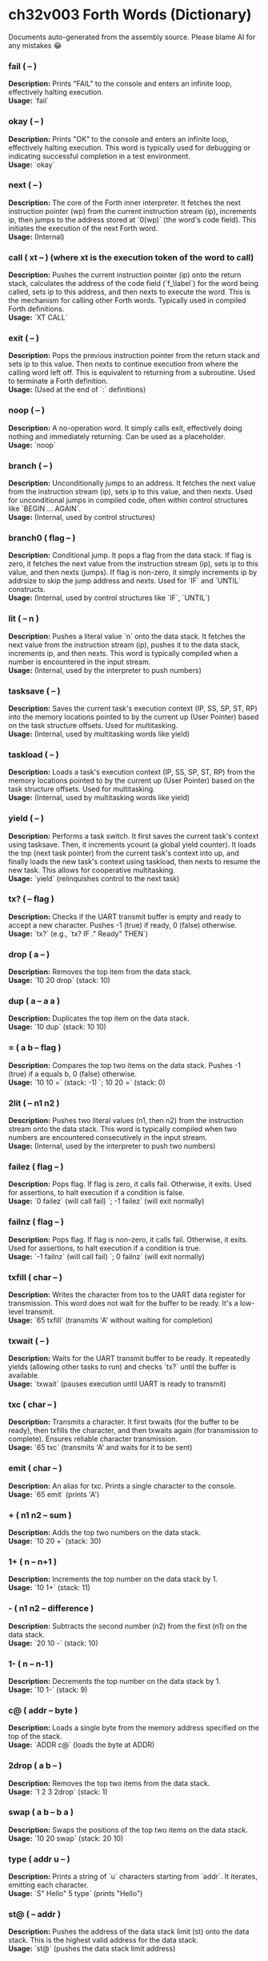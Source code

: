* ch32v003 Forth Words (Dictionary)

Documents auto-generated from the assembly source. Please blame AI for any mistakes 😂

*** fail ( -- )
*Description:* Prints "FAIL" to the console and enters an infinite loop, effectively halting execution. \\
*Usage:* `fail`

*** okay ( -- )
*Description:* Prints "OK" to the console and enters an infinite loop, effectively halting execution. This word is typically used for debugging or indicating successful completion in a test environment. \\
*Usage:* `okay`

*** next ( -- )
*Description:* The core of the Forth inner interpreter. It fetches the next instruction pointer (wp) from the current instruction stream (ip), increments ip, then jumps to the address stored at `0(wp)` (the word's code field). This initiates the execution of the next Forth word. \\
*Usage:* (Internal)

*** call ( xt -- ) (where xt is the execution token of the word to call)
*Description:* Pushes the current instruction pointer (ip) onto the return stack, calculates the address of the code field (`f_\label`) for the word being called, sets ip to this address, and then nexts to execute the word. This is the mechanism for calling other Forth words. Typically used in compiled Forth definitions. \\
*Usage:* `XT CALL`

*** exit ( -- )
*Description:* Pops the previous instruction pointer from the return stack and sets ip to this value. Then nexts to continue execution from where the calling word left off. This is equivalent to returning from a subroutine. Used to terminate a Forth definition. \\
*Usage:* (Used at the end of `:` definitions)

*** noop ( -- )
*Description:* A no-operation word. It simply calls exit, effectively doing nothing and immediately returning. Can be used as a placeholder. \\
*Usage:* `noop`

*** branch ( -- )
*Description:* Unconditionally jumps to an address. It fetches the next value from the instruction stream (ip), sets ip to this value, and then nexts. Used for unconditional jumps in compiled code, often within control structures like `BEGIN ... AGAIN`. \\
*Usage:* (Internal, used by control structures)

*** branch0 ( flag -- )
*Description:* Conditional jump. It pops a flag from the data stack. If flag is zero, it fetches the next value from the instruction stream (ip), sets ip to this value, and then nexts (jumps). If flag is non-zero, it simply increments ip by addrsize to skip the jump address and nexts. Used for `IF` and `UNTIL` constructs. \\
*Usage:* (Internal, used by control structures like `IF`, `UNTIL`)

*** lit ( -- n )
*Description:* Pushes a literal value `n` onto the data stack. It fetches the next value from the instruction stream (ip), pushes it to the data stack, increments ip, and then nexts. This word is typically compiled when a number is encountered in the input stream. \\
*Usage:* (Internal, used by the interpreter to push numbers)

*** tasksave ( -- )
*Description:* Saves the current task's execution context (IP, SS, SP, ST, RP) into the memory locations pointed to by the current up (User Pointer) based on the task structure offsets. Used for multitasking. \\
*Usage:* (Internal, used by multitasking words like yield)

*** taskload ( -- )
*Description:* Loads a task's execution context (IP, SS, SP, ST, RP) from the memory locations pointed to by the current up (User Pointer) based on the task structure offsets. Used for multitasking. \\
*Usage:* (Internal, used by multitasking words like yield)

*** yield ( -- )
*Description:* Performs a task switch. It first saves the current task's context using tasksave. Then, it increments ycount (a global yield counter). It loads the tnp (next task pointer) from the current task's context into up, and finally loads the new task's context using taskload, then nexts to resume the new task. This allows for cooperative multitasking. \\
*Usage:* `yield` (relinquishes control to the next task)

*** tx? ( -- flag )
*Description:* Checks if the UART transmit buffer is empty and ready to accept a new character. Pushes -1 (true) if ready, 0 (false) otherwise. \\
*Usage:* `tx?` (e.g., `tx? IF ." Ready" THEN`)

*** drop ( a -- )
*Description:* Removes the top item from the data stack. \\
*Usage:* `10 20 drop` (stack: 10)

*** dup ( a -- a a )
*Description:* Duplicates the top item on the data stack. \\
*Usage:* `10 dup` (stack: 10 10)

*** = ( a b -- flag )
*Description:* Compares the top two items on the data stack. Pushes -1 (true) if a equals b, 0 (false) otherwise. \\
*Usage:* `10 10 =` (stack: -1) `; 10 20 =` (stack: 0)

*** 2lit ( -- n1 n2 )
*Description:* Pushes two literal values (n1, then n2) from the instruction stream onto the data stack. This word is typically compiled when two numbers are encountered consecutively in the input stream. \\
*Usage:* (Internal, used by the interpreter to push two numbers)

*** failez ( flag -- )
*Description:* Pops flag. If flag is zero, it calls fail. Otherwise, it exits. Used for assertions, to halt execution if a condition is false. \\
*Usage:* `0 failez` (will call fail) `; -1 failez` (will exit normally)

*** failnz ( flag -- )
*Description:* Pops flag. If flag is non-zero, it calls fail. Otherwise, it exits. Used for assertions, to halt execution if a condition is true. \\
*Usage:* `-1 failnz` (will call fail) `; 0 failnz` (will exit normally)

*** txfill ( char -- )
*Description:* Writes the character from tos to the UART data register for transmission. This word does not wait for the buffer to be ready. It's a low-level transmit. \\
*Usage:* `65 txfill` (transmits 'A' without waiting for completion)

*** txwait ( -- )
*Description:* Waits for the UART transmit buffer to be ready. It repeatedly yields (allowing other tasks to run) and checks `tx?` until the buffer is available. \\
*Usage:* `txwait` (pauses execution until UART is ready to transmit)

*** txc ( char -- )
*Description:* Transmits a character. It first txwaits (for the buffer to be ready), then txfills the character, and then txwaits again (for transmission to complete). Ensures reliable character transmission. \\
*Usage:* `65 txc` (transmits 'A' and waits for it to be sent)

*** emit ( char -- )
*Description:* An alias for txc. Prints a single character to the console. \\
*Usage:* `65 emit` (prints 'A')

*** + ( n1 n2 -- sum )
*Description:* Adds the top two numbers on the data stack. \\
*Usage:* `10 20 +` (stack: 30)

*** 1+ ( n -- n+1 )
*Description:* Increments the top number on the data stack by 1. \\
*Usage:* `10 1+` (stack: 11)

*** - ( n1 n2 -- difference )
*Description:* Subtracts the second number (n2) from the first (n1) on the data stack. \\
*Usage:* `20 10 -` (stack: 10)

*** 1- ( n -- n-1 )
*Description:* Decrements the top number on the data stack by 1. \\
*Usage:* `10 1-` (stack: 9)

*** c@ ( addr -- byte )
*Description:* Loads a single byte from the memory address specified on the top of the stack. \\
*Usage:* `ADDR c@` (loads the byte at ADDR)

*** 2drop ( a b -- )
*Description:* Removes the top two items from the data stack. \\
*Usage:* `1 2 3 2drop` (stack: 1)

*** swap ( a b -- b a )
*Description:* Swaps the positions of the top two items on the data stack. \\
*Usage:* `10 20 swap` (stack: 20 10)

*** type ( addr u -- )
*Description:* Prints a string of `u` characters starting from `addr`. It iterates, emitting each character. \\
*Usage:* `S" Hello" 5 type` (prints "Hello")

*** st@ ( -- addr )
*Description:* Pushes the address of the data stack limit (st) onto the data stack. This is the highest valid address for the data stack. \\
*Usage:* `st@` (pushes the data stack limit address)

*** sp@ ( -- addr )
*Description:* Pushes the current data stack pointer (sp) onto the data stack. This is the address of the top of the data stack. \\
*Usage:* `sp@` (pushes the current data stack pointer)

*** doconst ( -- value )
*Description:* This is the runtime code for a Forth constant. When a constant word is executed, it calculates the address of the constant's value (which immediately follows its code field in memory) and pushes that value onto the data stack. This word is not meant for direct user interaction, but is the underlying implementation for words defined with `CONSTANT`. \\
*Usage:* (Internal, used by `CONSTANT` definitions)

*** cell ( -- n )
*Description:* Pushes the value of addrsize (which is 4 for RV32) onto the data stack. Represents the size of a Forth cell/word in bytes. \\
*Usage:* `cell` (stack: 4)

*** dzchk ( -- )
*Description:* "Data Zero Check". Checks if the data stack pointer (sp) is equal to the stack limit (st) and if the ssdund (stack underflow) flag is clear. If either condition is false, it calls fail. Used for stack integrity checks, often at the end of test sequences. \\
*Usage:* `dzchk` (checks stack integrity, calls fail on error)

*** rshift ( n1 n2 -- n1>>n2 )
*Description:* Performs a logical right shift on `n1` by `n2` bits. Pops `n2`, then `n1`, pushes the result. \\
*Usage:* `8 2 rshift` (stack: 2)

*** 2/ ( n -- n/2 )
*Description:* Divides the top number on the stack by 2 (equivalent to a 1-bit logical right shift). \\
*Usage:* `10 2/` (stack: 5)

*** cell/ ( n -- n/addrsize )
*Description:* Divides the top number on the stack by addrsize (4 for RV32), effectively converting a byte offset to a cell offset. \\
*Usage:* `8 cell/` (stack: 2)

*** depth ( -- n )
*Description:* Pushes the number of items currently on the data stack. Calculated as `(st - sp) / addrsize`. \\
*Usage:* `10 20 depth` (stack: 10 20 2)

*** and ( n1 n2 -- n1&n2 )
*Description:* Performs a bitwise AND operation on the top two numbers. \\
*Usage:* `5 3 and` (binary 101 AND 011 = 001, stack: 1)

*** num2hex ( n -- char )
*Description:* Converts the lower 4 bits of `n` into its corresponding ASCII hexadecimal character ('0'-'9', 'A'-'F'). \\
*Usage:* `10 num2hex` (stack: 65 (ASCII 'A'))

*** hex4 ( n -- )
*Description:* Converts the lower 4 bits of `n` to a hex character and emits it. \\
*Usage:* `15 hex4` (prints 'F')

*** hex8 ( n -- )
*Description:* Converts the lower 8 bits of `n` to two hex characters and emits them. Prints the upper nibble then the lower nibble. \\
*Usage:* `255 hex8` (prints "FF")

*** hex16 ( n -- )
*Description:* Converts the lower 16 bits of `n` to four hex characters and emits them. Prints the most significant byte first. \\
*Usage:* `65535 hex16` (prints "FFFF")

*** hex32 ( n -- )
*Description:* Converts a 32-bit number `n` to eight hex characters and emits them. Prints the most significant word first. \\
*Usage:* `0xDEADBEEF hex32` (prints "DEADBEEF")

*** @ ( addr -- value )
*Description:* Loads a 32-bit value (a cell) from the memory address specified on the top of the stack. \\
*Usage:* `ADDR @` (loads the 32-bit value at ADDR)

*** .s ( -- )
*Description:* Dumps the current contents of the data stack to the console, showing the depth and each value in hexadecimal. Useful for debugging. \\
*Usage:* `10 20 .s` (might print `(2) 00000014 0000000A`)

*** rx? ( -- flag )
*Description:* Checks if a character is available in the UART receive buffer. Pushes -1 (true) if a character is available, 0 (false) otherwise. \\
*Usage:* `rx? IF ." Char available" THEN`

*** rxwait ( -- )
*Description:* Waits for a character to be available in the UART receive buffer. It repeatedly yields and checks `rx?` until a character is ready. \\
*Usage:* `rxwait` (pauses execution until a character is received)

*** rxread ( -- char )
*Description:* Reads a character from the UART data register. This word does not wait for a character to be available. \\
*Usage:* `rxread` (reads a character, assuming one is available)

*** rxc ( -- char )
*Description:* Reads a character from the UART. It first rxwaits for a character to be available, then rxreads it. Ensures reliable character reception. \\
*Usage:* `rxc` (reads a character and waits for it if necessary)

*** key ( -- char )
*Description:* An alias for rxc. Reads a single character from the console. \\
*Usage:* `key` (waits for and returns a character from input)

*** or ( n1 n2 -- n1|n2 )
*Description:* Performs a bitwise OR operation on the top two numbers. \\
*Usage:* `5 3 or` (binary 101 OR 011 = 111, stack: 7)

*** isnl ( char -- flag )
*Description:* Checks if the character is a newline (`\n`) or carriage return (`\r`). Pushes -1 (true) if it is, 0 (false) otherwise. \\
*Usage:* `10 isnl` (stack: -1) `; 65 isnl` (stack: 0)

*** isdel ( char -- flag )
*Description:* Checks if the character is a backspace (`\b`) or ASCII DEL (0x7F). Pushes -1 (true) if it is, 0 (false) otherwise. \\
*Usage:* `8 isdel` (stack: -1) `; 127 isdel` (stack: -1)

*** tib ( -- addr )
*Description:* Pushes the memory address of the Terminal Input Buffer (TIB). The TIB is where user input is stored. \\
*Usage:* `tib` (pushes the TIB address)

*** >in ( -- addr )
*Description:* Pushes the memory address of the toin variable. This variable holds the current offset within the TIB, indicating where the next character to be processed is located. \\
*Usage:* `>in` (pushes the address of the >in pointer)

*** inrom ( addr -- flag )
*Description:* Checks if the given address `addr` falls within the defined ROM base and end addresses. Pushes -1 (true) if it's in ROM, 0 (false) otherwise. \\
*Usage:* `0x08000000 inrom` (stack: -1)

*** ! ( value addr -- )
*Description:* Stores a 32-bit `value` at the specified `addr`. It checks if the address is in ROM; if so, it uses rom32store, otherwise it uses mem32store. \\
*Usage:* `1234 ADDR !` (stores 1234 at ADDR)

*** mem32! ( value addr -- )
*Description:* Stores a 32-bit `value` at the specified `addr` in RAM. This is a direct memory store. \\
*Usage:* `1234 RAM_ADDR mem32!`

*** >inchk ( -- flag )
*Description:* Checks if the current >in pointer is within the valid bounds of the Terminal Input Buffer (TIB). Pushes -1 (true) if valid, 0 (false) if out of bounds. \\
*Usage:* `>inchk` (checks if >in is valid)

*** >inrst ( -- )
*Description:* Resets the >in pointer to 0, effectively pointing to the beginning of the Terminal Input Buffer. This prepares the TIB for new input. \\
*Usage:* `>inrst`

*** >in@ ( -- offset )
*Description:* Loads the current value (offset) from the >in variable onto the stack. \\
*Usage:* `>in@` (pushes the current offset within TIB)

*** c! ( byte addr -- )
*Description:* Stores a single `byte` at the specified `addr` in memory. \\
*Usage:* `65 ADDR c!` (stores ASCII 'A' at ADDR)

*** tipush ( char -- )
*Description:* Pushes a `character` onto the Terminal Input Buffer (TIB) at the current >in position and then increments >in. If the TIB is full, it drops the character. \\
*Usage:* `65 tipush` (adds 'A' to the TIB)

*** tidrop ( -- )
*Description:* Decrements the >in pointer, effectively "dropping" the last character from the TIB. It checks if >in is valid before decrementing. \\
*Usage:* `tidrop` (removes the last character from TIB)

*** cr ( -- )
*Description:* Prints a carriage return (`\r`) and a newline (`\n`) to the console, moving the cursor to the beginning of the next line. \\
*Usage:* `cr`

*** token ( -- char )
*Description:* Reads characters from the input stream (via key), processes backspaces and newlines, and accumulates them into the TIB until a space, newline, or carriage return is encountered. It returns the last character processed (which caused the token to end). \\
*Usage:* `token` (reads a word from input into TIB)

*** true ( -- -1 )
*Description:* Pushes the Forth boolean true value (-1) onto the data stack. \\
*Usage:* `true` (stack: -1)

*** false ( -- 0 )
*Description:* Pushes the Forth boolean false value (0) onto the data stack. \\
*Usage:* `false` (stack: 0)

*** min ( n1 n2 -- min(n1, n2) )
*Description:* Compares `n1` and `n2` and pushes the smaller of the two onto the stack. \\
*Usage:* `10 20 min` (stack: 10)

*** >r ( a -- ) (moves a from data stack to return stack)
*Description:* Moves the top item from the data stack to the return stack. \\
*Usage:* `10 >r` (data stack empty, return stack: 10)

*** r> ( -- a ) (moves a from return stack to data stack)
*Description:* Moves the top item from the return stack to the data stack. \\
*Usage:* `>r r>` (moves value to return stack then back to data stack)

*** rot ( a b c -- b c a )
*Description:* Rotates the top three items on the data stack. The third item becomes the top. \\
*Usage:* `1 2 3 rot` (stack: 2 3 1)

*** compare ( addr1 u1 addr2 u2 -- flag )
*Description:* Compares two strings. Pops `u2`, `addr2`, `u1`, `addr1`. Compares `u1` characters from `addr1` with `u2` characters from `addr2`. Pushes -1 (true) if they are identical up to the minimum length, 0 (false) otherwise. \\
*Usage:* `S" ABC" 3 S" ABD" 3 compare` (stack: 0) `; S" ABC" 3 S" ABC" 3 compare` (stack: -1)

*** latest ( -- addr )
*Description:* Pushes the memory address of the latest variable. This variable stores the execution token (XT) of the most recently defined Forth word, forming the head of the dictionary linked list. \\
*Usage:* `latest` (pushes the address of the latest pointer)

*** latest@ ( -- xt )
*Description:* Loads the execution token (XT) of the most recently defined Forth word from the latest variable. \\
*Usage:* `latest@` (pushes the XT of the last defined word)

*** latest! ( xt -- )
*Description:* Stores an execution token (XT) into the latest variable, effectively making it the new head of the dictionary. Used when defining new words. \\
*Usage:* `NEW_XT latest!`

*** wlink@ ( xt -- link_addr )
*Description:* Given an execution token (XT) of a word, it loads the link address from that word's header. The link address points to the XT of the previous word in the dictionary. \\
*Usage:* `XT wlink@` (pushes the link address of the word XT)

*** wnlen@ ( xt -- len )
*Description:* Given an execution token (XT) of a word, it loads the name length from that word's header. \\
*Usage:* `XT wnlen@` (pushes the name length of the word XT)

*** wname@ ( xt -- addr )
*Description:* Given an execution token (XT) of a word, it calculates and pushes the memory address of that word's name string. \\
*Usage:* `XT wname@` (pushes the address of the word's name)

*** over ( a b -- a b a )
*Description:* Copies the second item on the stack to the top of the stack. \\
*Usage:* `10 20 over` (stack: 10 20 10)

*** words ( -- )
*Description:* Lists all the words currently in the Forth dictionary to the console. It traverses the dictionary linked list using latestload, wlinkload, wnameload, and wnlenload, printing each word's name. \\
*Usage:* `words` (prints the dictionary)

*** 2dup ( a b -- a b a b )
*Description:* Duplicates the top two items on the data stack. \\
*Usage:* `1 2 2dup` (stack: 1 2 1 2)

*** 2swap ( a b c d -- c d a b )
*Description:* Swaps the top pair of items with the second pair of items on the data stack. \\
*Usage:* `1 2 3 4 2swap` (stack: 3 4 1 2)

*** 2over ( a b c d -- a b c d a b )
*Description:* Copies the second pair of items (a b) to the top of the stack. \\
*Usage:* `1 2 3 4 2over` (stack: 1 2 3 4 1 2)

*** nip ( a b -- b )
*Description:* Removes the second item from the top of the stack. \\
*Usage:* `10 20 nip` (stack: 20)

*** find ( addr u -- xt | 0 )
*Description:* Searches the dictionary for a word matching the string (`addr u`) on the stack. If found, it pushes the execution token (XT) of the word. If not found, it will likely cause an error (or push 0 depending on error handling). \\
*Usage:* `S" DUP" 3 find` (pushes XT of DUP if found, else 0)

*** execute ( xt -- )
*Description:* Pops an execution token (XT) from the stack and executes the corresponding Forth word. \\
*Usage:* `XT execute` (executes the word pointed to by XT)

*** ss@ ( -- flags )
*Description:* Pushes the current value of the system status flags (ss) onto the data stack. \\
*Usage:* `ss@` (pushes the system status flags)

*** ss! ( flags -- )
*Description:* Sets the system status flags (ss) to the value popped from the data stack. \\
*Usage:* `NEW_FLAGS ss!`

*** ssrst ( -- )
*Description:* Resets the system status flags (ss) to zero. \\
*Usage:* `ssrst`

*** ssdund ( -- flag_mask )
*Description:* Pushes the bitmask for the data stack underflow flag (ssdund) onto the stack. \\
*Usage:* `ssdund` (stack: 2)

*** xor ( n1 n2 -- n1^n2 )
*Description:* Performs a bitwise XOR operation on the top two numbers. \\
*Usage:* `5 3 xor` (binary 101 XOR 011 = 110, stack: 6)

*** invert ( n -- ~n )
*Description:* Performs a bitwise NOT (inversion) on the top number. \\
*Usage:* `0 invert` (stack: -1) `; 1 invert` (stack: -2)

*** <> ( n1 n2 -- flag )
*Description:* Checks if `n1` is not equal to `n2`. Pushes -1 (true) if they are not equal, 0 (false) otherwise. \\
*Usage:* `10 20 <>` (stack: -1) `; 10 10 <>` (stack: 0)

*** 0= ( n -- flag )
*Description:* Checks if `n` is equal to zero. Pushes -1 (true) if zero, 0 (false) otherwise. \\
*Usage:* `0 0=` (stack: -1) `; 5 0=` (stack: 0)

*** ssdchk ( -- flag )
*Description:* Checks if the ssdund (data stack underflow) flag in ss is not set. Pushes -1 (true) if no underflow, 0 (false) if underflow occurred. This is a check for stack integrity. \\
*Usage:* `ssdchk` (checks if stack underflow occurred)

*** sprst ( -- )
*Description:* Resets the data stack pointer (sp) to the data stack limit (st), effectively clearing the data stack. \\
*Usage:* `sprst` (clears the data stack)

*** < ( n1 n2 -- flag )
*Description:* Checks if `n1` is less than `n2`. Pushes -1 (true) if `n1 < n2`, 0 (false) otherwise. \\
*Usage:* `10 20 <` (stack: -1) `; 20 10 <` (stack: 0)

*** > ( n1 n2 -- flag )
*Description:* Checks if `n1` is greater than `n2`. Pushes -1 (true) if `n1 > n2`, 0 (false) otherwise. \\
*Usage:* `20 10 >` (stack: -1) `; 10 20 >` (stack: 0)

*** >= ( n1 n2 -- flag )
*Description:* Checks if `n1` is greater than or equal to `n2`. Pushes -1 (true) if `n1 >= n2`, 0 (false) otherwise. \\
*Usage:* `20 10 >=` (stack: -1) `; 10 10 >=` (stack: -1) `; 10 20 >=` (stack: 0)

*** <= ( n1 n2 -- flag )
*Description:* Checks if `n1` is less than or equal to `n2`. Pushes -1 (true) if `n1 <= n2`, 0 (false) otherwise. \\
*Usage:* `10 20 <=` (stack: -1) `; 10 10 <=` (stack: -1) `; 20 10 <=` (stack: 0)

*** within ( n low high -- flag )
*Description:* Checks if `n` is within the range `[low, high)`. Pushes -1 (true) if `low <= n < high`, 0 (false) otherwise. \\
*Usage:* `5 1 10 within` (stack: -1) `; 10 1 10 within` (stack: 0)

*** isxdigit ( char -- flag )
*Description:* Checks if the character is a hexadecimal digit ('0'-'9', 'A'-'F'). Pushes -1 (true) if it is, 0 (false) otherwise. \\
*Usage:* `65 isxdigit` (ASCII 'A', stack: -1) `; 50 isxdigit` (ASCII '2', stack: -1)

*** isnumber ( addr u -- flag )
*Description:* Checks if the string of `u` characters at `addr` represents a valid hexadecimal number (prefixed with "0x"). Pushes -1 (true) if it is, 0 (false) otherwise. \\
*Usage:* `S" 0x123" 5 isnumber` (stack: -1) `; S" 123" 3 isnumber` (stack: 0)

*** lshift ( n1 n2 -- n1<<n2 )
*Description:* Performs a logical left shift on `n1` by `n2` bits. Pops `n2`, then `n1`, pushes the result. \\
*Usage:* `1 2 lshift` (stack: 4)

*** 4* ( n -- n*4 )
*Description:* Multiplies the top number on the stack by 4 (equivalent to a 2-bit left shift). \\
*Usage:* `10 4*` (stack: 40)

*** 4/ ( n -- n/4 )
*Description:* Divides the top number on the stack by 4 (equivalent to a 2-bit right shift). \\
*Usage:* `40 4/` (stack: 10)

*** hex2num ( char -- n )
*Description:* Converts an ASCII hexadecimal character ('0'-'9', 'A'-'F') into its corresponding numeric value (0-15). \\
*Usage:* `65 hex2num` (ASCII 'A', stack: 10)

*** number ( addr u -- n | 0 )
*Description:* Attempts to convert the hexadecimal string of `u` characters at `addr` into a 32-bit number. The string must be prefixed with "0x". If successful, it pushes the number `n` onto the stack. If the string is not a valid hexadecimal number, it pushes 0. \\
*Usage:* `S" 0x1A" 4 number` (stack: 26) `; S" ABC" 3 number` (stack: 0)

*** sscomp ( -- flag_mask )
*Description:* Pushes the bitmask for the compilation mode flag (sscomp) onto the stack. \\
*Usage:* `sscomp` (stack: 1)

*** bic ( n1 n2 -- n1 & (~n2) )
*Description:* Performs a bitwise "Bit Clear" operation. It clears the bits in `n1` that are set in `n2`. Equivalent to `n1 AND (NOT n2)`. \\
*Usage:* `7 2 bic` (binary 111 BIC 010 = 101, stack: 5)

*** ] ( -- ) (followed by a name)
*Description:* Enters compilation mode. It sets the sscomp flag in the system status register (ss). This word is typically used at the beginning of a colon definition (`:`). \\
*Usage:* `]` (enters compilation mode)

*** [ ( -- )
*Description:* Exits compilation mode and enters interpretation mode. It clears the sscomp flag in the system status register (ss). This is an immediate word. \\
*Usage:* `[` (enters interpretation mode)

*** 0<> ( n -- flag )
*Description:* Checks if `n` is not equal to zero. Pushes -1 (true) if non-zero, 0 (false) otherwise. \\
*Usage:* `5 0<>` (stack: -1) `; 0 0<>` (stack: 0)

*** compstat ( -- flag )
*Description:* Checks the current compilation status. Pushes -1 (true) if currently in compilation mode (sscomp flag is set), 0 (false) otherwise. \\
*Usage:* `compstat` (pushes compilation status)

*** wisimmd ( xt -- flag )
*Description:* Given an execution token (XT) of a word, it checks if that word is an immediate word. Pushes -1 (true) if immediate, 0 (false) otherwise. \\
*Usage:* `' ; wisimmd` (stack: -1) `; ' DUP wisimmd` (stack: 0)

*** here ( -- addr )
*Description:* Pushes the current address of the "here" pointer, which is the next available memory location in the dictionary for compilation. \\
*Usage:* `here` (pushes the current dictionary allocation pointer)

*** romhere ( -- addr )
*Description:* Pushes the current address of the "romhere" pointer, which is the next available memory location in ROM for compilation. \\
*Usage:* `romhere` (pushes the current ROM allocation pointer)

*** here@ ( -- addr )
*Description:* Loads the current value of the here pointer (the next available dictionary address) onto the stack. \\
*Usage:* `here@` (pushes the value of here)

*** here! ( addr -- )
*Description:* Stores a new address into the here pointer, effectively changing where the next dictionary entry will be compiled. \\
*Usage:* `NEW_ADDR here!`

*** , ( n -- )
*Description:* Compiles the number `n` into the dictionary at the current here address and then increments here by cell size. \\
*Usage:* `123 ,` (compiles 123 into the dictionary)

*** nlenshift ( -- shift_value )
*Description:* Pushes the value of nlen_shift (16) onto the stack. This is the bit position where the name length is stored in a word's header. \\
*Usage:* `nlenshift` (stack: 16)

*** cmove ( src_addr dest_addr u -- )
*Description:* Moves `u` bytes from `src_addr` to `dest_addr`. \\
*Usage:* `SOURCE_ADDR DEST_ADDR 10 cmove` (moves 10 bytes)

*** move ( src_addr dest_addr u -- )
*Description:* Moves `u` cells (32-bit words) from `src_addr` to `dest_addr`. \\
*Usage:* `SOURCE_ADDR DEST_ADDR 5 move` (moves 5 cells)

*** aligned ( addr -- aligned_addr )
*Description:* Rounds the given `addr` up to the next addrsize (4-byte) boundary. \\
*Usage:* `5 aligned` (stack: 8) `; 4 aligned` (stack: 4)

*** align ( -- )
*Description:* Aligns the here pointer to the next addrsize (4-byte) boundary. This ensures that subsequent compiled words are properly aligned in memory. \\
*Usage:* `align`

*** wentr@ ( xt -- entry_addr )
*Description:* Given an execution token (XT) of a word, it loads the entry address (address of its assembly code) from that word's code field. \\
*Usage:* `XT wentr@` (pushes the entry address of the word XT)

*** newword ( addr u -- )
*Description:* Creates a new word in the dictionary. It takes a string (`addr u`) as the word's name. It aligns here, sets the link and name length in the header, sets the latest pointer to the new word, reserves space for the code field (initially -1), copies the name, and aligns here again. This word is a low-level building block for defining new Forth words. \\
*Usage:* `S" MYWORD" 6 newword` (creates a new dictionary entry for MYWORD)

*** defword ( addr u -- )
*Description:* Defines a new Forth word with the given name (`addr u`). It uses newword to create the dictionary entry, then sets the code field of the new word to point to the call word's entry point. This makes the new word a "colon definition" that will execute a sequence of other Forth words. \\
*Usage:* `S" MYWORD" 6 defword` (defines MYWORD as a colon definition)

*** defconst ( addr u -- )
*Description:* Defines a new Forth constant with the given name (`addr u`). It uses newword to create the dictionary entry, then sets the code field of the new constant to point to the doconst word's entry point. \\
*Usage:* `S" MYCONST" 7 defconst` (defines MYCONST as a constant)

*** constant ( n -- ) (followed by a name)
*Description:* Defines a new constant. It expects a number `n` on the stack, then reads the next word from the input stream as the name for the constant. It then uses defconst and comma to create the constant in the dictionary. \\
*Usage:* `123 CONSTANT MYVALUE` (defines MYVALUE as a constant with value 123)

*** : ( -- ) (followed by a name)
*Description:* Begins a new colon definition. It reads the next word from the input stream as the name for the new definition, then uses defword to create the dictionary entry and enters compilation mode (compon). All subsequent words will be compiled into this definition until a `;` is encountered. \\
*Usage:* `: MYWORD ... ;` (starts a new word definition)

*** ; ( -- )
*Description:* Ends a colon definition. It compiles the exit word into the current definition, then exits compilation mode (compoff). This is an immediate word. \\
*Usage:* `: MYWORD ... ;` (ends a word definition)

---

*** wbody@ ( xt -- body_addr )
*Description:* Given an execution token (XT) of a word, it calculates and pushes the memory address of that word's "body" (the start of its compiled code or data, after the header and code field). \\
*Usage:* `XT wbody@` (pushes the body address of the word XT)

*** task; ( -- ) (followed by a name)
*Description:* Defines a new task. It behaves like a colon definition (`:` and `;`), but after the definition, it calls newtask to set up a new task context for the defined word. This is an immediate word. \\
*Usage:* `TASK: MYTASK ... ;` (defines a new task)

*** if ( flag -- )
*Description:* Used in compilation. It compiles a branch0 instruction into the current definition. If the `flag` on the stack (at runtime) is non-zero, execution proceeds to the code immediately following if. If flag is zero, execution jumps to a later address (to be filled by then). This is an immediate word. \\
*Usage:* `: MYWORD FLAG IF ... THEN ;`

*** then ( branch_addr -- )
*Description:* Used in compilation. It fills in the jump address for the preceding if or else word. This is an immediate word. \\
*Usage:* `: MYWORD FLAG IF ... THEN ;`

*** begin ( -- loop_addr )
*Description:* Used in compilation. It pushes the current here address onto the stack. This address marks the beginning of a loop structure. This is an immediate word. \\
*Usage:* `: MYWORD BEGIN ... UNTIL ;`

*** until ( flag loop_addr -- )
*Description:* Used in compilation. It compiles a branch0 instruction followed by the `loop_addr` (from begin). At runtime, if `flag` is zero, execution branches back to `loop_addr`. If flag is non-zero, the loop terminates. This is an immediate word. \\
*Usage:* `: MYWORD BEGIN ... FLAG UNTIL ;`

*** ' (tick) ( "word" -- xt )
*Description:* Reads the next word from the input stream and searches for it in the dictionary. If found, it pushes the execution token (XT) of that word onto the stack. If not found, it will likely cause an error (or push 0 depending on error handling). \\
*Usage:* `' DUP` (pushes the XT of the DUP word)

*** dogon ( -- )
*Description:* Turns on the Independent Watchdog (IWDG) timer. This will cause a system reset if the watchdog is not "fed" periodically. \\
*Usage:* `dogon`

*** feedog ( -- )
*Description:* "Feeds" the Independent Watchdog (IWDG) timer, preventing a system reset. This word should be called regularly if the watchdog is enabled. \\
*Usage:* `feedog`

*** systickon ( -- )
*Description:* Configures and enables the SysTick timer to generate an interrupt every 1ms (based on a 48MHz clock and a prescaler). \\
*Usage:* `systickon`

*** systickoff ( -- )
*Description:* Disables the SysTick timer. \\
*Usage:* `systickoff`

*** mscountl ( -- addr )
*Description:* Pushes the memory address of the mscountl variable, which stores the lower 32 bits of a millisecond counter. \\
*Usage:* `mscountl`

*** mscounth ( -- addr )
*Description:* Pushes the memory address of the mscounth variable, which stores the upper 32 bits of a millisecond counter. Together with mscountl, this forms a 64-bit millisecond counter. \\
*Usage:* `mscounth`

*** delay1ms ( -- )
*Description:* Delays execution for approximately 1 millisecond by waiting for the mscountl to increment. It uses yield to allow other tasks to run during the delay. \\
*Usage:* `delay1ms`

*** delayms ( n -- )
*Description:* Delays execution for `n` milliseconds. It repeatedly calls delay1ms and decrements `n` until the delay is complete. \\
*Usage:* `100 delayms` (delays for 100 milliseconds)

*** irqcount ( -- addr )
*Description:* Pushes the memory address of the irqcount variable, which is a counter incremented every time an interrupt occurs. \\
*Usage:* `irqcount`

*** motd ( -- )
*Description:* Prints the "Message of the Day" (a banner with "ITC FORTH on CH32V003 (rv32ec)") to the console. \\
*Usage:* `motd`

*** . ( n -- )
*Description:* Prints the top number `n` on the stack in hexadecimal format (using hex32). \\
*Usage:* `1234 .` (prints "000004D2")

*** ? ( addr -- )
*Description:* Loads the 32-bit value at `addr` and then prints it to the console in hexadecimal format (using `.` ). \\
*Usage:* `ADDR ?` (prints the value stored at ADDR)

*** ycount ( -- addr )
*Description:* Pushes the memory address of the ycount variable, which is a counter incremented every time a yield operation occurs. \\
*Usage:* `ycount`

*** sysrst ( -- )
*Description:* Initiates a system reset of the microcontroller. \\
*Usage:* `sysrst` (resets the CH32V003)

*** chipuid ( -- uid3 uid2 uid1 )
*Description:* Reads and pushes the three 32-bit parts of the CH32V003's unique ID onto the stack. \\
*Usage:* `chipuid` (stack: UID_PART3 UID_PART2 UID_PART1)

*** romunlock ( -- )
*Description:* Unlocks the Flash memory for programming/erasing operations by writing specific key sequences to the Flash Key Register. \\
*Usage:* `romunlock`

*** romlock ( -- )
*Description:* Locks the Flash memory, preventing further programming or erasing until romunlock is called again. \\
*Usage:* `romlock`

*** FLASH_BASE ( -- addr )
*Description:* Pushes the base address of the Flash memory peripheral (0x40022000). \\
*Usage:* `FLASH_BASE`

*** FLASH_STATR ( -- offset )
*Description:* Pushes the offset of the Flash Status Register (0x0C) relative to FLASH_BASE. \\
*Usage:* `FLASH_STATR`

*** FLASH_BUSY ( -- bit_mask )
*Description:* Pushes the bitmask for the Flash Busy flag (bit 0) in the Flash Status Register. \\
*Usage:* `FLASH_BUSY`

*** rombusy ( -- flag )
*Description:* Checks if the Flash memory is currently busy with a programming or erase operation. Pushes -1 (true) if busy, 0 (false) otherwise. \\
*Usage:* `rombusy`

*** FLASH_CTLR ( -- offset )
*Description:* Pushes the offset of the Flash Control Register (0x10) relative to FLASH_BASE. \\
*Usage:* `FLASH_CTLR`

*** FLASH_PG ( -- bit_mask )
*Description:* Pushes the bitmask for the Flash Programming bit (bit 0) in the Flash Control Register. \\
*Usage:* `FLASH_PG`

*** romctlr@ ( -- value )
*Description:* Loads the current value of the Flash Control Register. \\
*Usage:* `romctlr@`

*** romctlr! ( value -- )
*Description:* Stores a `value` into the Flash Control Register. \\
*Usage:* `NEW_VALUE romctlr!`

*** rompgon ( -- )
*Description:* Enables Flash programming mode by setting the FLASH_PG bit in the Flash Control Register. \\
*Usage:* `rompgon`

*** rompgoff ( -- )
*Description:* Disables Flash programming mode by clearing the FLASH_PG bit in the Flash Control Register. \\
*Usage:* `rompgoff`

*** 16! ( value addr -- )
*Description:* Stores a 16-bit `value` at the specified `addr`. \\
*Usage:* `0xABCD ADDR 16!`

*** romwait ( -- )
*Description:* Waits until the Flash memory is no longer busy with a programming or erase operation. It uses yield to allow other tasks to run. \\
*Usage:* `romwait`

*** rom16! ( value addr -- )
*Description:* Stores a 16-bit `value` at the specified `addr` in Flash memory. It handles romwait before and after the write, and adjusts the address to be relative to CODE_FLASH_BASE. \\
*Usage:* `0xABCD FLASH_ADDR rom16!`

*** rom32! ( value addr -- )
*Description:* Stores a 32-bit `value` at the specified `addr` in Flash memory. It splits the 32-bit value into two 16-bit halves and uses rom16store for each, handling address increments. \\
*Usage:* `0xDEADBEEF FLASH_ADDR rom32!`


*** FLASH_ADDR ( -- offset )
*Description:* Pushes the offset of the Flash Address Register (0x14) relative to FLASH_BASE. \\
*Usage:* `FLASH_ADDR`

*** FLASH_PER ( -- bit_mask )
*Description:* Pushes the bitmask for the Flash Page Erase bit (bit 1) in the Flash Control Register. \\
*Usage:* `FLASH_PER`

*** FLASH_STRT ( -- bit_mask )
*Description:* Pushes the bitmask for the Flash Start bit (bit 6) in the Flash Control Register, used to initiate programming/erase operations. \\
*Usage:* `FLASH_STRT`

*** rom1kerase ( addr -- )
*Description:* Erases a 1KB page in Flash memory starting at the given `addr`. It handles unlocking, setting the erase bit, writing the address, initiating the erase, waiting for completion, and clearing the erase bit. \\
*Usage:* `PAGE_ADDR rom1kerase`


*** RAMBAK_ADDR ( -- addr )
*Description:* Pushes the base address (0x3800) of the dedicated RAM backup area in Flash memory. \\
*Usage:* `RAMBAK_ADDR`

*** rambakerase ( -- )
*Description:* Erases the entire RAM backup area in Flash memory (two 1KB pages). \\
*Usage:* `rambakerase`

*** rambakload ( -- )
*Description:* Loads data from the RAM backup area in Flash into RAM. It copies RAMBAK_SIZE bytes from RAMBAK_ADDR (in Flash) to RAM_ADDR (in RAM). After loading, it restores the task context using taskload. \\
*Usage:* `rambakload`

*** rambaksave ( -- )
*Description:* Saves data from RAM to the RAM backup area in Flash. It first saves the current task context, then copies RAMBAK_SIZE bytes (16-bit words) from RAM_ADDR to RAMBAK_ADDR (in Flash). \\
*Usage:* `rambaksave`

*** tnp ( -- offset )
*Description:* Pushes the offset of the tnp (next task pointer) field within a task structure. \\
*Usage:* `tnp`

*** up@ ( -- addr )
*Description:* Pushes the current value of the User Pointer (up) onto the data stack. \\
*Usage:* `up@`

*** stksize ( -- n )
*Description:* Pushes the constant value for the size of a data/return stack in cells (20). \\
*Usage:* `stksize` (stack: 20)

*** tasksize ( -- n )
*Description:* Pushes the constant value for the size of a task structure in cells (8). \\
*Usage:* `tasksize` (stack: 8)

*** newtask ( xt -- task_addr )
*Description:* Creates a new task context. It allocates space for data and return stacks, then initializes a new task structure in the dictionary. The `xt` (execution token) provided on the stack is set as the new task's initial instruction pointer. It links the new task into the cooperative multitasking chain. \\
*Usage:* `XT newtask` (creates a new task that will start executing at XT)

*** allot ( n -- )
*Description:* Reserves `n` cells (32-bit words) in the dictionary by incrementing the here pointer. \\
*Usage:* `10 allot` (reserves 10 cells of memory)

*** interpret ( -- )
*Description:* The main Forth interpreter loop. It reads a token from the TIB.
    If >in is empty, it does nothing.
    If the token is found in the dictionary:
        If the system is in interpretation mode and the word is immediate, it executes the word.
        If the system is in interpretation mode and the word is not immediate, it executes the word.
        If the system is in compilation mode, it compiles the word's XT into the current definition.
    If the token is a valid hexadecimal number (prefixed with "0x"), it converts it to a number and pushes it onto the stack. If in compilation mode, it compiles lit and the number.
    If the token is not found and not a number, it prints an "not found" error.
    It includes stack error checking (ssdchk) and resets the stacks on error.
*Usage:* (Internal, the top-level loop for processing user input)
